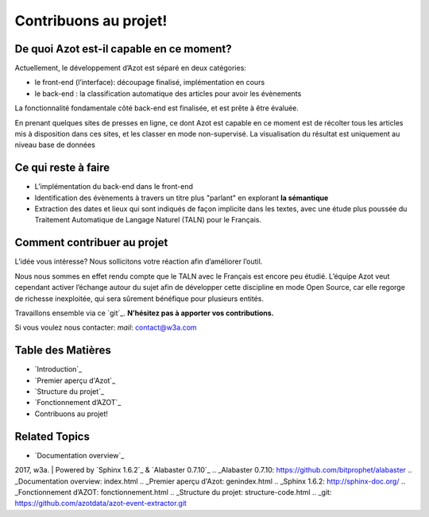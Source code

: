 


Contribuons au projet!
======================



De quoi Azot est-il capable en ce moment?
~~~~~~~~~~~~~~~~~~~~~~~~~~~~~~~~~~~~~~~~~

Actuellement, le développement d’Azot est séparé en deux catégories:


+ le front-end (l’interface): découpage finalisé, implémentation en
  cours
+ le back-end : la classification automatique des articles pour avoir
  les évènements


La fonctionnalité fondamentale côté back-end est finalisée, et est
prête à être évaluée.

En prenant quelques sites de presses en ligne, ce dont Azot est
capable en ce moment est de récolter tous les articles mis à
disposition dans ces sites, et les classer en mode non-supervisé. La
visualisation du résultat est uniquement au niveau base de données



Ce qui reste à faire
~~~~~~~~~~~~~~~~~~~~


+ L’implémentation du back-end dans le front-end
+ Identification des évènements à travers un titre plus "parlant" en
  explorant **la sémantique**
+ Extraction des dates et lieux qui sont indiqués de façon implicite
  dans les textes, avec une étude plus poussée du Traitement Automatique
  de Langage Naturel (TALN) pour le Français.




Comment contribuer au projet
~~~~~~~~~~~~~~~~~~~~~~~~~~~~

L’idée vous intéresse? Nous sollicitons votre réaction afin
d’améliorer l’outil.

Nous nous sommes en effet rendu compte que le TALN avec le Français
est encore peu étudié.
L’équipe Azot veut cependant activer l’échange autour du sujet afin de
développer cette discipline en mode Open Source, car elle regorge de
richesse inexploitée, qui sera sûrement bénéfique pour plusieurs
entités.

Travaillons ensemble via ce `git`_. **N’hésitez pas à apporter vos
contributions.**

Si vous voulez nous contacter:
*mail*: contact@w3a.com



Table des Matières
~~~~~~~~~~~~~~~~~~


+ `Introduction`_
+ `Premier aperçu d'Azot`_
+ `Structure du projet`_
+ `Fonctionnement d’AZOT`_
+ Contribuons au projet!




Related Topics
~~~~~~~~~~~~~~


+ `Documentation overview`_



2017, w3a. | Powered by `Sphinx 1.6.2`_ & `Alabaster 0.7.10`_
.. _Alabaster 0.7.10: https://github.com/bitprophet/alabaster
.. _Documentation overview: index.html
.. _Premier aperçu d'Azot: genindex.html
.. _Sphinx 1.6.2: http://sphinx-doc.org/
.. _Fonctionnement d’AZOT: fonctionnement.html
.. _Structure du projet: structure-code.html
.. _git: https://github.com/azotdata/azot-event-extractor.git


